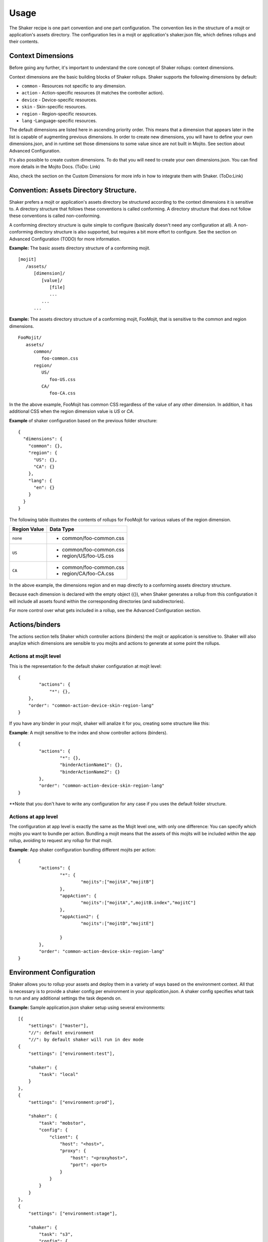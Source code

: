 
========
Usage
========
The Shaker recipe is one part convention and one part configuration. The convention lies in the structure of a mojit or application's assets directory. The configuration lies in a mojit or application's shaker.json file, which defines rollups and their contents.


Context Dimensions
###############
Before going any further, it's important to understand the core concept of Shaker rollups: context dimensions.

Context dimensions are the basic building blocks of Shaker rollups. Shaker supports the following dimensions by default:

- ``common`` - Resources not specific to any dimension.
- ``action`` - Action-specific resources (it matches the controller action).
- ``device`` - Device-specific resources.
- ``skin`` - Skin-specific resources.
- ``region`` - Region-specific resources.
- ``lang`` -Language-specific resources.

The default dimensions are listed here in ascending priority order. This means that a dimension that appears later in the list is capable of augmenting previous dimensions. 
In order to create new dimensions, you will have to define your own dimensions.json, and in runtime set those dimensions to some value since are not built in Mojito.
See section about Advanced Configuration.

It's also possible to create custom dimensions. To do that you will need to create your own dimensions.json. You can find more details 
in the Mojito Docs. (ToDo: Link)

Also, check the section on the Custom Dimensions for more info in how to integrate them with Shaker.
(ToDo:Link)


Convention: Assets Directory Structure.
##########

Shaker prefers a mojit or application's assets directory be structured according to the context dimensions it is sensitive to. A directory structure that follows these conventions is called conforming. A directory structure that does not follow these conventions is called non-conforming. 

A conforming directory structure is quite simple to configure (basically doesn't need any configuration at all). A non-conforming directory structure is also supported, but requires a bit more effort to configure. See the section on Advanced Configuration (TODO) for more information. 

**Example:** The basic assets directory structure of a conforming mojit. 
::


	[mojit]
	   /assets/
	      [dimension]/
	         [value]/
	            [file]
	            ...
	         ...
	      ...

**Example:** The assets directory structure of a conforming mojit, FooMojit, that is sensitive to the common and region dimensions. 
::

   FooMojit/
      assets/
         common/
            foo-common.css
         region/
            US/
               foo-US.css
            CA/
               foo-CA.css


In the the above example, FooMojit has common CSS regardless of the value of any other dimension. In addition, it has additional CSS when the region dimension value is *US* or *CA*.

**Example** of shaker configuration based on the previous folder structure:

::

	{
	  "dimensions": {
	    "common": {},
	    "region": {
	      "US": {},
	      "CA": {}
	    },
	    "lang": {
	      "en": {}
	    }
	  }
	}

The following table illustrates the contents of rollups for FooMojit for various values of the region dimension. 



+-----------------+-------------------------+
| Region Value    | Data Type               |
+=================+=========================+
| ``none``        | - common/foo-common.css |               
+-----------------+-------------------------+
| ``US``          | - common/foo-common.css |
|                 | - region/US/foo-US.css  |               
+-----------------+-------------------------+
| ``CA``          | - common/foo-common.css | 
|                 | - region/CA/foo-CA.css  | 
+-----------------+-------------------------+

In the above example, the dimensions region and en map directly to a conforming assets directory structure.

Because each dimension is declared with the empty object ({}), when Shaker generates a rollup from this configuration it will include all assets found within the corresponding directories (and subdirectories).

For more control over what gets included in a rollup, see the Advanced Configuration section.

Actions/binders
##########

The actions section tells Shaker which controller actions (binders) the mojit or application is sensitive to. 
Shaker will also anaylize which dimensions are sensible to you mojits and actions to generate at some point the rollups.

Actions at mojit level
----------------------
This is the representation fo the default shaker configuration at mojit level:

::

	{
		"actions": {
		    "*": {},
	    },
	    "order": "common-action-device-skin-region-lang"
	}

If you have any binder in your mojit, shaker will analize it for you, creating some structure like this:

**Example**: A mojit sensitive to the index and show controller actions (binders). 

::

	{
		"actions": {
			"*": {},
			"binderActionName1": {},
			"binderActionName2": {}
		},
		"order": "common-action-device-skin-region-lang"
	}

**Note that you don't have to write any configuration for any case if you uses the default folder structure.


Actions at app level
---------------------

The configuration at app level is exactly the same as the Mojit level one, with only one difference: You can specify which mojits you want to bundle per action.
Bundling a mojit means that the assets of this mojits will be included within the app rollup, avoiding to request any rollup for that mojit.

**Example**: App shaker configuration bundling different mojits per action:
::

	{
		"actions": {
			"*": {
				"mojits":["mojitA","mojitB"]
			},
			"appAction": {
				"mojits":["mojitA",",mojitB.index","mojitC"]
			},
			"appAction2": {
				"mojits":["mojitD","mojitE"]

			}
		},
		"order": "common-action-device-skin-region-lang"
	}


Environment Configuration
#########################

Shaker allows you to rollup your assets and deploy them in a variety of ways based on the environment context.
All that is necessary is to provide a shaker config per environment in your *application.json*. A shaker config specifies what task to run and
any additional settings the task depends on.

**Example:** Sample application.json shaker setup using several environments:

::

	[{
	    "settings": ["master"],
	    "//": default environment
	    "//": by default shaker will run in dev mode
	{
	    "settings": ["environment:test"],

	    "shaker": {
	        "task": "local"
	    }
	},
	{
	    "settings": ["environment:prod"],

	    "shaker": {
	        "task": "mobstor",
	        "config": {
	            "client": {
	                "host": "<host>",
	                "proxy": {
	                    "host": "<proxyhost>",
	                    "port": <port>
	                }
	            }
	        }
	    }
	},
	{
	    "settings": ["environment:stage"],

	    "shaker": {
	        "task": "s3",
	        "config": {
	            "client": {
	                "key": "<key>",
	                "secret": "<secret>",
	                "bucket": "<bucket>"
	            }
	        }
	    }
	}]

To build a particular environment run the shaker command like so: ``mojito shake --context "environment:<env>"``

As we saw in the Components section, we have different deployment tasks. Next we will see how to use each based on the example application.json above.

Deploying raw (no rollups, developer mode) 
------------------------------------------
``mojito shake --run``

Deploying locally (rollups, developer mode) 
------------------------------------------
``mojito shake --context "environment:test" --run``

Deploying to Mobstor (Yahoo's! CDN) 
------------------------------------------
``mojito shake --context "environment:prod" --run``

Deploying to  S3 (Amazon CDN) 
------------------------------------------
``mojito shake --context "environment:stage" --run``

Deploying elsewhere
------------------------------------------
All tasks are actually Buildy (https://github.com/mosen/buildy) tasks. It's easy to write your own. There are many examples in the Buildy source. Simply write your custom task, drop it in the
tasks directory, and reference it in the shaker config like any other task. Everything in the tasks directory will be automatically picked up.

Advanced Configuration
#########################

Include/Exclude/Replace
-----------------------
If the default directory-based rollup behavior is not desirable, or, if the assets directory is non-conforming, it's still possible to configure rollups using the include, exclude and replace settings.

- ``include`` - Include one or more paths or files. (Useful for mojit- and application-level configuration.) 
- ``exclude`` - Exclude one or more paths or files. (Useful for application-level configuration.) 
- ``replace`` - Replace one or more paths or files with new paths or files. (Useful for application-level configuration.) 


Augmenting Dimensions
---------------------



